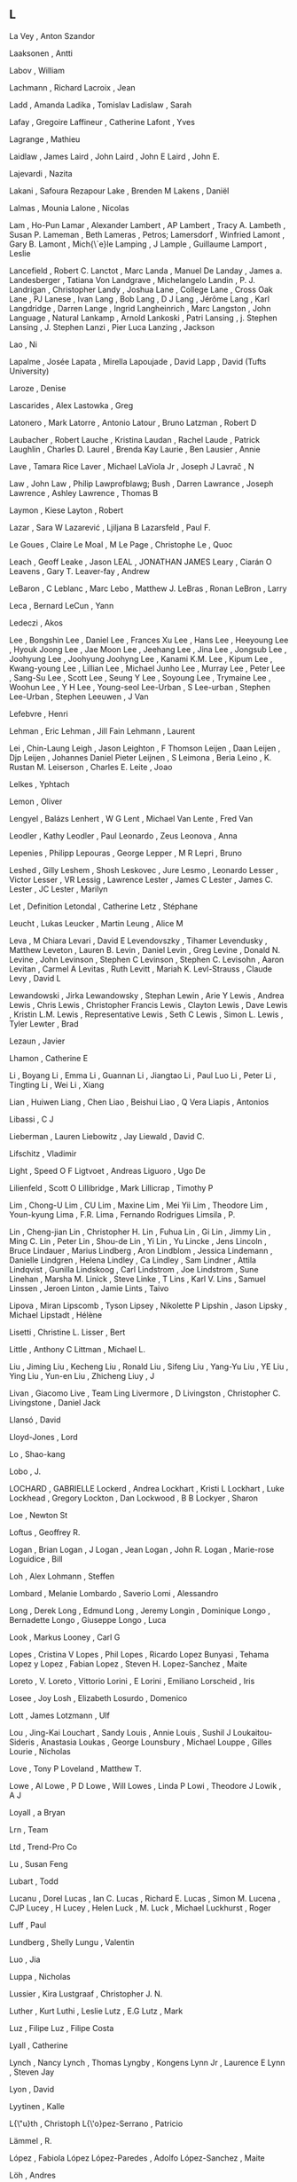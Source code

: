 ** L

   La Vey                  , Anton Szandor

   Laaksonen               , Antti

   Labov                   , William

   Lachmann                , Richard
   Lacroix                 , Jean

   Ladd                    , Amanda
   Ladika                  , Tomislav
   Ladislaw                , Sarah

   Lafay                   , Gregoire
   Laffineur               , Catherine
   Lafont                  , Yves

   Lagrange                , Mathieu

   Laidlaw                 , James
   Laird                   , John
   Laird                   , John E
   Laird                   , John E.

   Lajevardi               , Nazita

   Lakani                  , Safoura Rezapour
   Lake                    , Brenden M
   Lakens                  , Daniël

   Lalmas                  , Mounia
   Lalone                  , Nicolas

   Lam                     , Ho-Pun
   Lamar                   , Alexander
   Lambert                 , AP
   Lambert                 , Tracy A.
   Lambeth                 , Susan P.
   Lameman                 , Beth
   Lameras                 , Petros;
   Lamersdorf              , Winfried
   Lamont                  , Gary B.
   Lamont                  , Mich{\`e}le
   Lamping                 , J
   Lample                  , Guillaume
   Lamport                 , Leslie

   Lancefield              , Robert C.
   Lanctot                 , Marc
   Landa                   , Manuel De
   Landay                  , James a.
   Landesberger            , Tatiana Von
   Landgrave               , Michelangelo
   Landin                  , P. J.
   Landrigan               , Christopher
   Landy                   , Joshua
   Lane                    , College
   Lane                    , Cross Oak
   Lane                    , PJ
   Lanese                  , Ivan
   Lang                    , Bob
   Lang                    , D J
   Lang                    , Jérôme
   Lang                    , Karl
   Langdridge              , Darren
   Lange                   , Ingrid
   Langheinrich            , Marc
   Langston                , John
   Language                , Natural
   Lankamp                 , Arnold
   Lankoski                , Patri
   Lansing                 , j. Stephen
   Lansing                 , J. Stephen
   Lanzi                   , Pier Luca
   Lanzing                 , Jackson

   Lao                     , Ni

   Lapalme                 , Josée
   Lapata                  , Mirella
   Lapoujade               , David
   Lapp                    , David (Tufts University)

   Laroze                  , Denise

   Lascarides              , Alex
   Lastowka                , Greg

   Latonero                , Mark
   Latorre                 , Antonio
   Latour                  , Bruno
   Latzman                 , Robert D

   Laubacher               , Robert
   Lauche                  , Kristina
   Laudan                  , Rachel
   Laude                   , Patrick
   Laughlin                , Charles D.
   Laurel                  , Brenda Kay
   Laurie                  , Ben
   Lausier                 , Annie

   Lave                    , Tamara Rice
   Laver                   , Michael
   LaViola Jr              , Joseph J
   Lavrač                  , N

   Law                     , John
   Law                     , Philip
   Lawprofblawg; Bush      , Darren
   Lawrance                , Joseph
   Lawrence                , Ashley
   Lawrence                , Thomas B

   Laymon                  , Kiese
   Layton                  , Robert

   Lazar                   , Sara W
   Lazarević               , Ljiljana B
   Lazarsfeld              , Paul F.

   Le Goues                , Claire
   Le Moal                 , M
   Le Page                 , Christophe
   Le                      , Quoc

   Leach                   , Geoff
   Leake                   , Jason
   LEAL                    , JONATHAN JAMES
   Leary                   , Ciarán O
   Leavens                 , Gary T.
   Leaver-fay              , Andrew

   LeBaron                 , C
   Leblanc                 , Marc
   Lebo                    , Matthew J.
   LeBras                  , Ronan
   LeBron                  , Larry

   Leca                    , Bernard
   LeCun                   , Yann

   Ledeczi                 , Akos

   Lee                     , Bongshin
   Lee                     , Daniel
   Lee                     , Frances Xu
   Lee                     , Hans
   Lee                     , Heeyoung
   Lee                     , Hyouk Joong
   Lee                     , Jae Moon
   Lee                     , Jeehang
   Lee                     , Jina
   Lee                     , Jongsub
   Lee                     , Joohyung
   Lee                     , Joohyung Joohyng
   Lee                     , Kanami K.M.
   Lee                     , Kipum
   Lee                     , Kwang-young
   Lee                     , Lillian
   Lee                     , Michael Junho
   Lee                     , Murray
   Lee                     , Peter
   Lee                     , Sang-Su
   Lee                     , Scott
   Lee                     , Seung Y
   Lee                     , Soyoung
   Lee                     , Trymaine
   Lee                     , Woohun
   Lee                     , Y H
   Lee                     , Young-seol
   Lee-Urban               , S
   Lee-urban               , Stephen
   Lee-Urban               , Stephen
   Leeuwen                 , J Van

   Lefebvre                , Henri

   Lehman                  , Eric
   Lehman                  , Jill Fain
   Lehmann                 , Laurent

   Lei                     , Chin-Laung
   Leigh                   , Jason
   Leighton                , F Thomson
   Leijen                  , Daan
   Leijen                  , Djp
   Leijen                  , Johannes Daniel Pieter
   Leijnen                 , S
   Leimona                 , Beria
   Leino                   , K. Rustan M.
   Leiserson               , Charles E.
   Leite                   , Joao

   Lelkes                  , Yphtach

   Lemon                   , Oliver

   Lengyel                 , Balázs
   Lenhert                 , W G
   Lent                    , Michael Van
   Lente                   , Fred Van

   Leodler                 , Kathy
   Leodler                 , Paul
   Leonardo                , Zeus
   Leonova                 , Anna

   Lepenies                , Philipp
   Lepouras                , George
   Lepper                  , M R
   Lepri                   , Bruno

   Leshed                  , Gilly
   Leshem                  , Shosh
   Leskovec                , Jure
   Lesmo                   , Leonardo
   Lesser                  , Victor
   Lesser                  , VR
   Lessig                  , Lawrence
   Lester                  , James C
   Lester                  , James C.
   Lester                  , JC
   Lester                  , Marilyn

   Let                     , Definition
   Letondal                , Catherine
   Letz                    , Stéphane

   Leucht                  , Lukas
   Leucker                 , Martin
   Leung                   , Alice M

   Leva                    , M Chiara
   Levari                  , David E
   Levendovszky            , Tihamer
   Levendusky              , Matthew
   Leveton                 , Lauren B.
   Levin                   , Daniel
   Levin                   , Greg
   Levine                  , Donald N.
   Levine                  , John
   Levinson                , Stephen C
   Levinson                , Stephen C.
   Levisohn                , Aaron
   Levitan                 , Carmel A
   Levitas                 , Ruth
   Levitt                  , Mariah K.
   Levl-Strauss            , Claude
   Levy                    , David L

   Lewandowski             , Jirka
   Lewandowsky             , Stephan
   Lewin                   , Arie Y
   Lewis                   , Andrea
   Lewis                   , Chris
   Lewis                   , Christopher Francis
   Lewis                   , Clayton
   Lewis                   , Dave
   Lewis                   , Kristin L.M.
   Lewis                   , Representative
   Lewis                   , Seth C
   Lewis                   , Simon L.
   Lewis                   , Tyler
   Lewter                  , Brad

   Lezaun                  , Javier

   Lhamon                  , Catherine E

   Li                      , Boyang
   Li                      , Emma
   Li                      , Guannan
   Li                      , Jiangtao
   Li                      , Paul Luo
   Li                      , Peter
   Li                      , Tingting
   Li                      , Wei
   Li                      , Xiang

   Lian                    , Huiwen
   Liang                   , Chen
   Liao                    , Beishui
   Liao                    , Q Vera
   Liapis                  , Antonios

   Libassi                 , C J

   Lieberman               , Lauren
   Liebowitz               , Jay
   Liewald                 , David C.

   Lifschitz               , Vladimir

   Light                   , Speed O F
   Ligtvoet                , Andreas
   Liguoro                 , Ugo De

   Lilienfeld              , Scott O
   Lillibridge             , Mark
   Lillicrap               , Timothy P

   Lim                     , Chong-U
   Lim                     , CU
   Lim                     , Maxine
   Lim                     , Mei Yii
   Lim                     , Theodore
   Lim                     , Youn-kyung
   Lima                    , F.R.
   Lima                    , Fernando Rodrigues
   Limsila                 , P.

   Lin                     , Cheng-jian
   Lin                     , Christopher H.
   Lin                     , Fuhua
   Lin                     , Gi
   Lin                     , Jimmy
   Lin                     , Ming C.
   Lin                     , Peter
   Lin                     , Shou-de
   Lin                     , Yi
   Lin                     , Yu
   Lincke                  , Jens
   Lincoln                 , Bruce
   Lindauer                , Marius
   Lindberg                , Aron
   Lindblom                , Jessica
   Lindemann               , Danielle
   Lindgren                , Helena
   Lindley                 , Ca
   Lindley                 , Sam
   Lindner                 , Attila
   Lindqvist               , Gunilla
   Lindskoog               , Carl
   Lindstrom               , Joe
   Lindstrom               , Sune
   Linehan                 , Marsha M.
   Linick                  , Steve
   Linke                   , T
   Lins                    , Karl V.
   Lins                    , Samuel
   Linssen                 , Jeroen
   Linton                  , Jamie
   Lints                   , Taivo

   Lipova                  , Miran
   Lipscomb                , Tyson
   Lipsey                  , Nikolette P
   Lipshin                 , Jason
   Lipsky                  , Michael
   Lipstadt                , Hélène

   Lisetti                 , Christine L.
   Lisser                  , Bert

   Little                  , Anthony C
   Littman                 , Michael L.

   Liu                     , Jiming
   Liu                     , Kecheng
   Liu                     , Ronald
   Liu                     , Sifeng
   Liu                     , Yang-Yu
   Liu                     , YE
   Liu                     , Ying
   Liu                     , Yun-en
   Liu                     , Zhicheng
   Liuy                    , J

   Livan                   , Giacomo
   Live                    , Team Ling
   Livermore               , D
   Livingston              , Christopher C.
   Livingstone             , Daniel Jack

   Llansó                  , David

   Lloyd-Jones             , Lord

   Lo                      , Shao-kang

   Lobo                    , J.

   LOCHARD                 , GABRIELLE
   Lockerd                 , Andrea
   Lockhart                , Kristi L
   Lockhart                , Luke
   Lockhead                , Gregory
   Lockton                 , Dan
   Lockwood                , B B
   Lockyer                 , Sharon

   Loe                     , Newton St

   Loftus                  , Geoffrey R.

   Logan                   , Brian
   Logan                   , J
   Logan                   , Jean
   Logan                   , John R.
   Logan                   , Marie-rose
   Loguidice               , Bill

   Loh                     , Alex
   Lohmann                 , Steffen

   Lombard                 , Melanie
   Lombardo                , Saverio
   Lomi                    , Alessandro

   Long                    , Derek
   Long                    , Edmund
   Long                    , Jeremy
   Longin                  , Dominique
   Longo                   , Bernadette
   Longo                   , Giuseppe
   Longo                   , Luca

   Look                    , Markus
   Looney                  , Carl G

   Lopes                   , Cristina V
   Lopes                   , Phil
   Lopes                   , Ricardo
   Lopez Bunyasi           , Tehama
   Lopez y Lopez           , Fabian
   Lopez                   , Steven H.
   Lopez-Sanchez           , Maite

   Loreto                  , V.
   Loreto                  , Vittorio
   Lorini                  , E
   Lorini                  , Emiliano
   Lorscheid               , Iris

   Losee                   , Joy
   Losh                    , Elizabeth
   Losurdo                 , Domenico

   Lott                    , James
   Lotzmann                , Ulf

   Lou                     , Jing-Kai
   Louchart                , Sandy
   Louis                   , Annie
   Louis                   , Sushil J
   Loukaitou-Sideris       , Anastasia
   Loukas                  , George
   Lounsbury               , Michael
   Louppe                  , Gilles
   Lourie                  , Nicholas

   Love                    , Tony P
   Loveland                , Matthew T.

   Lowe                    , Al
   Lowe                    , P D
   Lowe                    , Will
   Lowes                   , Linda P
   Lowi                    , Theodore J
   Lowik                   , A J

   Loyall                  , a Bryan

   Lrn                     , Team

   Ltd                     , Trend-Pro Co

   Lu                      , Susan Feng

   Lubart                  , Todd

   Lucanu                  , Dorel
   Lucas                   , Ian C.
   Lucas                   , Richard E.
   Lucas                   , Simon M.
   Lucena                  , CJP
   Lucey                   , H
   Lucey                   , Helen
   Luck                    , M.
   Luck                    , Michael
   Luckhurst               , Roger

   Luff                    , Paul

   Lundberg                , Shelly
   Lungu                   , Valentin

   Luo                     , Jia

   Luppa                   , Nicholas

   Lussier                 , Kira
   Lustgraaf               , Christopher J. N.

   Luther                  , Kurt
   Luthi                   , Leslie
   Lutz                    , E.G
   Lutz                    , Mark

   Luz                     , Filipe
   Luz                     , Filipe Costa

   Lyall                   , Catherine

   Lynch                   , Nancy
   Lynch                   , Thomas
   Lyngby                  , Kongens
   Lynn Jr                 , Laurence E
   Lynn                    , Steven Jay

   Lyon                    , David

   Lyytinen                , Kalle

   L{\"u}th                , Christoph
   L{\'o}pez-Serrano       , Patricio

   Lämmel                  , R.

   López                   , Fabiola López
   López-Paredes           , Adolfo
   López-Sanchez           , Maite

   Löh                     , Andres
   
